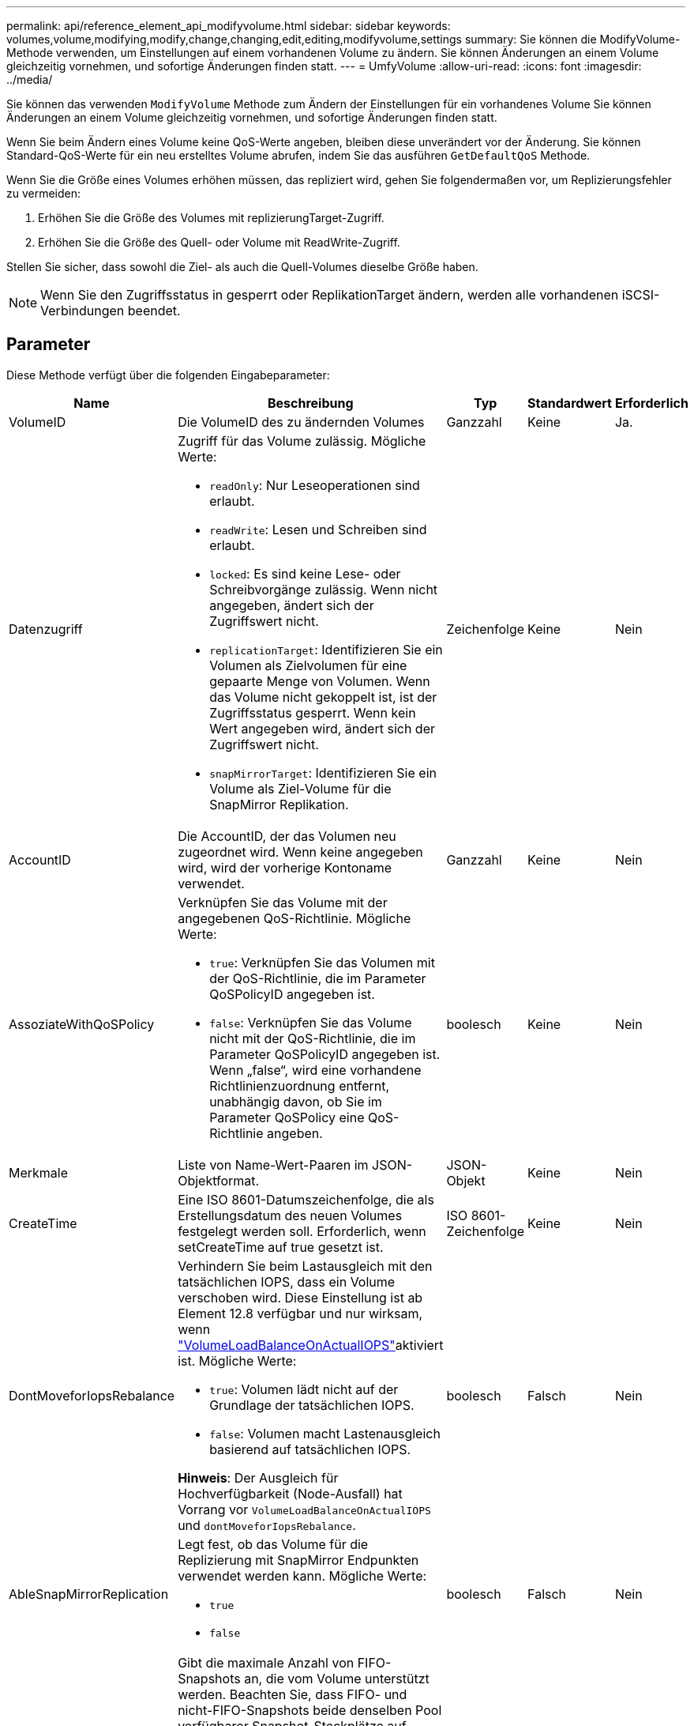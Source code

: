 ---
permalink: api/reference_element_api_modifyvolume.html 
sidebar: sidebar 
keywords: volumes,volume,modifying,modify,change,changing,edit,editing,modifyvolume,settings 
summary: Sie können die ModifyVolume-Methode verwenden, um Einstellungen auf einem vorhandenen Volume zu ändern. Sie können Änderungen an einem Volume gleichzeitig vornehmen, und sofortige Änderungen finden statt. 
---
= UmfyVolume
:allow-uri-read: 
:icons: font
:imagesdir: ../media/


[role="lead"]
Sie können das verwenden `ModifyVolume` Methode zum Ändern der Einstellungen für ein vorhandenes Volume Sie können Änderungen an einem Volume gleichzeitig vornehmen, und sofortige Änderungen finden statt.

Wenn Sie beim Ändern eines Volume keine QoS-Werte angeben, bleiben diese unverändert vor der Änderung. Sie können Standard-QoS-Werte für ein neu erstelltes Volume abrufen, indem Sie das ausführen `GetDefaultQoS` Methode.

Wenn Sie die Größe eines Volumes erhöhen müssen, das repliziert wird, gehen Sie folgendermaßen vor, um Replizierungsfehler zu vermeiden:

. Erhöhen Sie die Größe des Volumes mit replizierungTarget-Zugriff.
. Erhöhen Sie die Größe des Quell- oder Volume mit ReadWrite-Zugriff.


Stellen Sie sicher, dass sowohl die Ziel- als auch die Quell-Volumes dieselbe Größe haben.


NOTE: Wenn Sie den Zugriffsstatus in gesperrt oder ReplikationTarget ändern, werden alle vorhandenen iSCSI-Verbindungen beendet.



== Parameter

Diese Methode verfügt über die folgenden Eingabeparameter:

|===
| Name | Beschreibung | Typ | Standardwert | Erforderlich 


 a| 
VolumeID
 a| 
Die VolumeID des zu ändernden Volumes
 a| 
Ganzzahl
 a| 
Keine
 a| 
Ja.



 a| 
Datenzugriff
 a| 
Zugriff für das Volume zulässig. Mögliche Werte:

* `readOnly`: Nur Leseoperationen sind erlaubt.
* `readWrite`: Lesen und Schreiben sind erlaubt.
* `locked`: Es sind keine Lese- oder Schreibvorgänge zulässig. Wenn nicht angegeben, ändert sich der Zugriffswert nicht.
* `replicationTarget`: Identifizieren Sie ein Volumen als Zielvolumen für eine gepaarte Menge von Volumen. Wenn das Volume nicht gekoppelt ist, ist der Zugriffsstatus gesperrt. Wenn kein Wert angegeben wird, ändert sich der Zugriffswert nicht.
* `snapMirrorTarget`: Identifizieren Sie ein Volume als Ziel-Volume für die SnapMirror Replikation.

 a| 
Zeichenfolge
 a| 
Keine
 a| 
Nein



 a| 
AccountID
 a| 
Die AccountID, der das Volumen neu zugeordnet wird. Wenn keine angegeben wird, wird der vorherige Kontoname verwendet.
 a| 
Ganzzahl
 a| 
Keine
 a| 
Nein



 a| 
AssoziateWithQoSPolicy
 a| 
Verknüpfen Sie das Volume mit der angegebenen QoS-Richtlinie. Mögliche Werte:

* `true`: Verknüpfen Sie das Volumen mit der QoS-Richtlinie, die im Parameter QoSPolicyID angegeben ist.
* `false`: Verknüpfen Sie das Volume nicht mit der QoS-Richtlinie, die im Parameter QoSPolicyID angegeben ist. Wenn „false“, wird eine vorhandene Richtlinienzuordnung entfernt, unabhängig davon, ob Sie im Parameter QoSPolicy eine QoS-Richtlinie angeben.

 a| 
boolesch
 a| 
Keine
 a| 
Nein



 a| 
Merkmale
 a| 
Liste von Name-Wert-Paaren im JSON-Objektformat.
 a| 
JSON-Objekt
 a| 
Keine
 a| 
Nein



 a| 
CreateTime
 a| 
Eine ISO 8601-Datumszeichenfolge, die als Erstellungsdatum des neuen Volumes festgelegt werden soll. Erforderlich, wenn setCreateTime auf true gesetzt ist.
 a| 
ISO 8601-Zeichenfolge
 a| 
Keine
 a| 
Nein



 a| 
DontMoveforIopsRebalance
 a| 
Verhindern Sie beim Lastausgleich mit den tatsächlichen IOPS, dass ein Volume verschoben wird. Diese Einstellung ist ab Element 12.8 verfügbar und nur wirksam, wenn link:reference_element_api_enablefeature.html["VolumeLoadBalanceOnActualIOPS"]aktiviert ist. Mögliche Werte:

* `true`: Volumen lädt nicht auf der Grundlage der tatsächlichen IOPS.
* `false`: Volumen macht Lastenausgleich basierend auf tatsächlichen IOPS.


*Hinweis*: Der Ausgleich für Hochverfügbarkeit (Node-Ausfall) hat Vorrang vor `VolumeLoadBalanceOnActualIOPS` und `dontMoveforIopsRebalance`.
| boolesch | Falsch | Nein 


 a| 
AbleSnapMirrorReplication
 a| 
Legt fest, ob das Volume für die Replizierung mit SnapMirror Endpunkten verwendet werden kann. Mögliche Werte:

* `true`
* `false`

 a| 
boolesch
 a| 
Falsch
 a| 
Nein



| FifoGröße | Gibt die maximale Anzahl von FIFO-Snapshots an, die vom Volume unterstützt werden. Beachten Sie, dass FIFO- und nicht-FIFO-Snapshots beide denselben Pool verfügbarer Snapshot-Steckplätze auf einem Volume nutzen. Verwenden Sie diese Option, um den FIFO-Snapshot-Verbrauch der verfügbaren Snapshot-Steckplätze zu begrenzen. Beachten Sie, dass Sie diesen Wert nicht so ändern können, dass er kleiner als die aktuelle FIFO-Snapshot-Anzahl ist. | Ganzzahl | Keine | Nein 


| Min50 Größe | Gibt die Anzahl der Snapshot-Steckplätze an, die nur für FIFO-Snapshots (First in First out) reserviert sind. Da FIFO- und nicht-FIFO-Snapshots sich den gleichen Pool teilen, reduziert der minFifoSize-Parameter die Gesamtzahl der möglichen Non-FIFO-Schnappschüsse um die gleiche Menge. Beachten Sie, dass Sie diesen Wert nicht ändern können, damit er mit der aktuellen Anzahl nicht-FIFO-Snapshots in Konflikt steht. | Ganzzahl | Keine | Nein 


 a| 
Modus
 a| 
Volume-Replizierungsmodus Mögliche Werte:

* `asynch`: Wartet darauf, dass das System bestätigt, dass die Daten auf der Quelle gespeichert werden, bevor sie auf das Ziel geschrieben werden.
* `sync`: Wartet nicht auf die Bestätigung der Datenübermittlung von der Quelle, um mit dem Schreiben von Daten auf das Ziel zu beginnen.

 a| 
Zeichenfolge
 a| 
Keine
 a| 
Nein



 a| 
qos
 a| 
Die neue Quality of Service-Einstellungen für dieses Volume. Wenn nicht angegeben, werden die QoS-Einstellungen nicht geändert. Mögliche Werte:

* `minIOPS`
* `maxIOPS`
* `burstIOPS`

 a| 
xref:reference_element_api_qos.adoc[QoS]
 a| 
Keine
 a| 
Nein



 a| 
QosPolicyID
 a| 
Die ID für die Richtlinie, deren QoS-Einstellungen auf die angegebenen Volumes angewendet werden sollten. Dieser Parameter schließen sich gegenseitig mit dem qos-Parameter aus.
 a| 
Ganzzahl
 a| 
Keine
 a| 
Nein



 a| 
SetCreateTime
 a| 
Setzen Sie auf true, um das aufgezeichnete Datum der Volume-Erstellung zu ändern.
 a| 
boolesch
 a| 
Keine
 a| 
Nein



 a| 
Summengröße
 a| 
Die neue Größe des Volumes in Byte. 1000000000 entspricht 1 GB. Die Größe wird auf den nächsten Megabyte aufgerundet. Mit diesem Parameter kann nur die Größe eines Volumes erhöht werden.
 a| 
Ganzzahl
 a| 
Keine
 a| 
Nein

|===


== Rückgabewert

Diese Methode hat den folgenden Rückgabewert:

|===
| Name | Beschreibung | Typ 


 a| 
Datenmenge
 a| 
Objekt mit Informationen zum neu geänderten Volume.
 a| 
xref:reference_element_api_volume.adoc[Datenmenge]

|===


== Anforderungsbeispiel

Anforderungen für diese Methode sind ähnlich wie das folgende Beispiel:

[listing]
----
{
  "method": "ModifyVolume",
  "params": {
     "volumeID": 319,
     "access": "readWrite",
     "dontMoveForIopsRebalance": false
     },
     "id": 1
}
----


== Antwortbeispiel

Diese Methode gibt eine Antwort zurück, die dem folgenden Beispiel ähnelt:

[listing]
----
{
  "id": 1,
  "result": {
      "volume": {
          "access": "readWrite",
          "accountID":22,
          "attributes": {},
          "blockSize": 4096,
          "createTime": "2024-04-01T19:39:40Z",
          "currentProtectionScheme": "doubleHelix",
          "deleteTime": "",
          "dontMoveForIopsRebalance": false,
          "enable512e": false,
          "enableSnapMirrorReplication": false,
          "fifoSize": 24,
          "iqn": "iqn.2010-01.com.solidfire:3eeu.suite40.319",
          "lastAccessTime": "2024-04-02T12:41:34Z",
          "lastAccessTimeIO": "2024-04-01T20:41:19Z",
          "minFifoSize": 0,
          "name": "suite40",
          "previousProtectionScheme": null,
          "purgeTime": "",
          "qos": {
              "burstIOPS": 27000,
              "burstTime": 60,
              "curve": {
                  "1048576": 15000,
                  "131072": 1950,
                  "16384": 270,
                  "262144": 3900,
                  "32768": 500, "4096": 100,
                  "524288": 7600,
                  "65536": 1000,
                  "8192": 160
              },
              "maxIOPS": 27000,
              "minIOPS": 500
          },
          "qosPolicyID": null,
          "scsiEUIDeviceID": "336565750000013ff47acc0100000000",
          "scsiNAADeviceID": "6f47acc100000000336565750000013f",
          "sliceCount": 1,
          "status": "active",
          "totalSize": 1000000716800,
          "virtualVolumeID": null,
          "volumeAccessGroups": [
          22
          ],
          "volumeConsistencyGroupUUID": "3003109e-6e75-444c-8cee-470d641a09c3",
          "volumeID": 319,
          "volumePairs": [],
          "volumeUUID": "78203136-b0eb-454b-9f67-2c867ec7d7bb"
      }
  }
}
----


== Neu seit Version

9.6



== Weitere Informationen

xref:reference_element_api_getdefaultqos.adoc[GetDefaultQoS]
